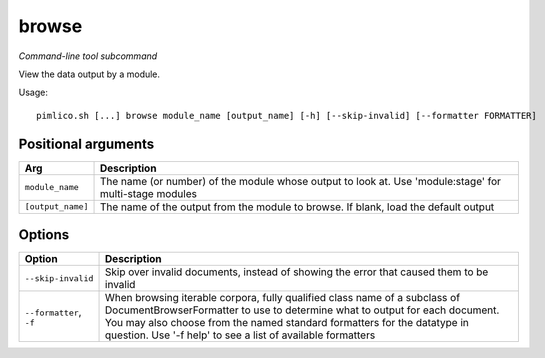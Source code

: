 .. _command_browse:

browse
~~~~~~


*Command-line tool subcommand*

View the data output by a module.


Usage:

::

    pimlico.sh [...] browse module_name [output_name] [-h] [--skip-invalid] [--formatter FORMATTER]


Positional arguments
====================

+-------------------+--------------------------------------------------------------------------------------------------------+
| Arg               | Description                                                                                            |
+===================+========================================================================================================+
| ``module_name``   | The name (or number) of the module whose output to look at. Use 'module:stage' for multi-stage modules |
+-------------------+--------------------------------------------------------------------------------------------------------+
| ``[output_name]`` | The name of the output from the module to browse. If blank, load the default output                    |
+-------------------+--------------------------------------------------------------------------------------------------------+

Options
=======

+-------------------------+-----------------------------------------------------------------------------------------------------------------------------------------------------------------------------------------------------------------------------------------------------------------------------------------------------+
| Option                  | Description                                                                                                                                                                                                                                                                                         |
+=========================+=====================================================================================================================================================================================================================================================================================================+
| ``--skip-invalid``      | Skip over invalid documents, instead of showing the error that caused them to be invalid                                                                                                                                                                                                            |
+-------------------------+-----------------------------------------------------------------------------------------------------------------------------------------------------------------------------------------------------------------------------------------------------------------------------------------------------+
| ``--formatter``, ``-f`` | When browsing iterable corpora, fully qualified class name of a subclass of DocumentBrowserFormatter to use to determine what to output for each document. You may also choose from the named standard formatters for the datatype in question. Use '-f help' to see a list of available formatters |
+-------------------------+-----------------------------------------------------------------------------------------------------------------------------------------------------------------------------------------------------------------------------------------------------------------------------------------------------+

